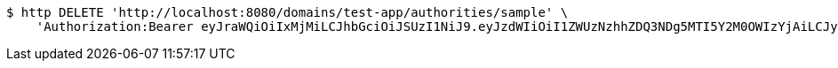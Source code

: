 [source,bash]
----
$ http DELETE 'http://localhost:8080/domains/test-app/authorities/sample' \
    'Authorization:Bearer eyJraWQiOiIxMjMiLCJhbGciOiJSUzI1NiJ9.eyJzdWIiOiI1ZWUzNzhhZDQ3NDg5MTI5Y2M0OWIzYjAiLCJyb2xlcyI6W10sImlzcyI6Im1tYWR1LmNvbSIsImdyb3VwcyI6W10sImF1dGhvcml0aWVzIjpbXSwiY2xpZW50X2lkIjoiMjJlNjViNzItOTIzNC00MjgxLTlkNzMtMzIzMDA4OWQ0OWE3IiwiZG9tYWluX2lkIjoiMCIsImF1ZCI6InRlc3QiLCJuYmYiOjE1OTI5MTU4MzksInVzZXJfaWQiOiIxMTExMTExMTEiLCJzY29wZSI6ImEudGVzdC1hcHAuYXV0aG9yaXR5LmRlbGV0ZSIsImV4cCI6MTU5MjkxNTg0NCwiaWF0IjoxNTkyOTE1ODM5LCJqdGkiOiJmNWJmNzVhNi0wNGEwLTQyZjctYTFlMC01ODNlMjljZGU4NmMifQ.TVm6Urc9z8yWYRyHUjY-2R7eNU9MaHwc7lcZkUUD0WnbOmhJ4FiFIBmT56g8iiUAn5y5zrNySmmN9g5uMh4BBkxvKwgpB6ybAuU5_24pseJcffhqCHvCgNP6N1GDkGSMSPx33RwLNHIY5gl3Z2AjUElaXXABObMh7QE3-v4wmsO2C6l3cTMUmuYH50AlJbzWzWA2mwSXM73DXKxsDqXZFrEEgGuZr73g4wHO3mCw9tgWKXstvi3YtUxCJsH4IV4ef6cE_CgIebO0z2uxH-Oi_fNPeBXQGuFUF4JdFvcpPDpJ8YbvWMgyO2mp4jde3b928fPRAWSDOizwM4ApDkMdwg'
----